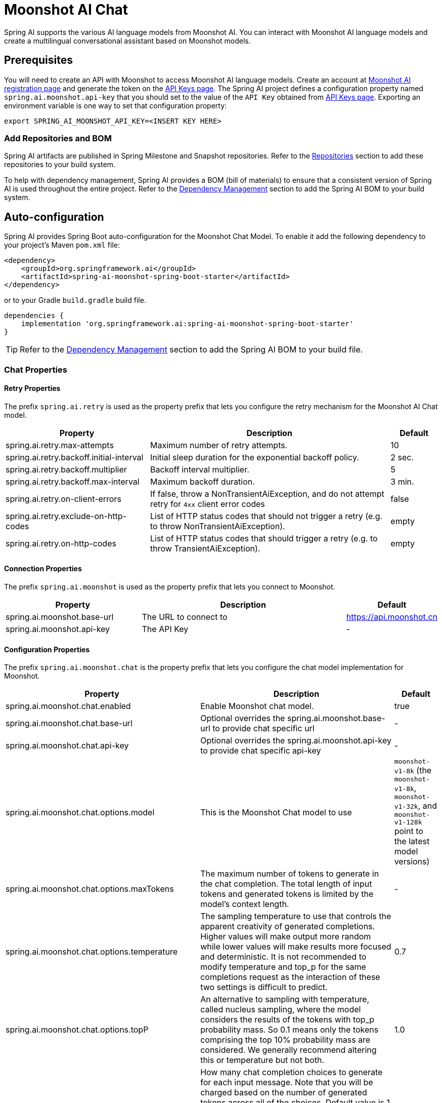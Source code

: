 = Moonshot AI Chat

Spring AI supports the various AI language models from Moonshot AI. You can interact with Moonshot AI language models and create a multilingual conversational assistant based on Moonshot models.

== Prerequisites

You will need to create an API with Moonshot to access Moonshot AI language models.
Create an account at https://platform.moonshot.cn/console[Moonshot AI registration page] and generate the token on the https://platform.moonshot.cn/console/api-keys/[API Keys page].
The Spring AI project defines a configuration property named `spring.ai.moonshot.api-key` that you should set to the value of the `API Key` obtained from https://platform.moonshot.cn/console/api-keys/[API Keys page].
Exporting an environment variable is one way to set that configuration property:

[source,shell]
----
export SPRING_AI_MOONSHOT_API_KEY=<INSERT KEY HERE>
----

=== Add Repositories and BOM

Spring AI artifacts are published in Spring Milestone and Snapshot repositories.
Refer to the xref:getting-started.adoc#repositories[Repositories] section to add these repositories to your build system.

To help with dependency management, Spring AI provides a BOM (bill of materials) to ensure that a consistent version of Spring AI is used throughout the entire project. Refer to the xref:getting-started.adoc#dependency-management[Dependency Management] section to add the Spring AI BOM to your build system.



== Auto-configuration

Spring AI provides Spring Boot auto-configuration for the Moonshot Chat Model.
To enable it add the following dependency to your project's Maven `pom.xml` file:

[source, xml]
----
<dependency>
    <groupId>org.springframework.ai</groupId>
    <artifactId>spring-ai-moonshot-spring-boot-starter</artifactId>
</dependency>
----

or to your Gradle `build.gradle` build file.

[source,groovy]
----
dependencies {
    implementation 'org.springframework.ai:spring-ai-moonshot-spring-boot-starter'
}
----

TIP: Refer to the xref:getting-started.adoc#dependency-management[Dependency Management] section to add the Spring AI BOM to your build file.

=== Chat Properties

==== Retry Properties

The prefix `spring.ai.retry` is used as the property prefix that lets you configure the retry mechanism for the Moonshot AI Chat model.

[cols="3,5,1"]
|====
| Property | Description | Default

| spring.ai.retry.max-attempts   | Maximum number of retry attempts. |  10
| spring.ai.retry.backoff.initial-interval | Initial sleep duration for the exponential backoff policy. |  2 sec.
| spring.ai.retry.backoff.multiplier | Backoff interval multiplier. |  5
| spring.ai.retry.backoff.max-interval | Maximum backoff duration. |  3 min.
| spring.ai.retry.on-client-errors | If false, throw a NonTransientAiException, and do not attempt retry for `4xx` client error codes | false
| spring.ai.retry.exclude-on-http-codes | List of HTTP status codes that should not trigger a retry (e.g. to throw NonTransientAiException). | empty
| spring.ai.retry.on-http-codes | List of HTTP status codes that should trigger a retry (e.g. to throw TransientAiException). | empty
|====

==== Connection Properties

The prefix `spring.ai.moonshot` is used as the property prefix that lets you connect to Moonshot.

[cols="3,5,1"]
|====
| Property | Description | Default

| spring.ai.moonshot.base-url   | The URL to connect to |  https://api.moonshot.cn
| spring.ai.moonshot.api-key    | The API Key           |  -
|====

==== Configuration Properties

The prefix `spring.ai.moonshot.chat` is the property prefix that lets you configure the chat model implementation for Moonshot.

[cols="3,5,1"]
|====
| Property | Description | Default

| spring.ai.moonshot.chat.enabled | Enable Moonshot chat model.  | true
| spring.ai.moonshot.chat.base-url | Optional overrides the spring.ai.moonshot.base-url to provide chat specific url |  -
| spring.ai.moonshot.chat.api-key | Optional overrides the spring.ai.moonshot.api-key to provide chat specific api-key |  -
| spring.ai.moonshot.chat.options.model | This is the Moonshot Chat model to use | `moonshot-v1-8k` (the `moonshot-v1-8k`, `moonshot-v1-32k`, and `moonshot-v1-128k` point to the latest model versions)
| spring.ai.moonshot.chat.options.maxTokens | The maximum number of tokens to generate in the chat completion. The total length of input tokens and generated tokens is limited by the model's context length. | -
| spring.ai.moonshot.chat.options.temperature | The sampling temperature to use that controls the apparent creativity of generated completions. Higher values will make output more random while lower values will make results more focused and deterministic. It is not recommended to modify temperature and top_p for the same completions request as the interaction of these two settings is difficult to predict. | 0.7
| spring.ai.moonshot.chat.options.topP | An alternative to sampling with temperature, called nucleus sampling, where the model considers the results of the tokens with top_p probability mass. So 0.1 means only the tokens comprising the top 10% probability mass are considered. We generally recommend altering this or temperature but not both. | 1.0
| spring.ai.moonshot.chat.options.n | How many chat completion choices to generate for each input message. Note that you will be charged based on the number of generated tokens across all of the choices. Default value is 1 and cannot be greater than 5. Specifically, when the temperature is very small and close to 0, we can only return 1 result. If n is already set and>1 at this time, service will return an illegal input parameter (invalid_request_error) | 1
| spring.ai.moonshot.chat.options.presencePenalty | Number between -2.0 and 2.0. Positive values penalize new tokens based on whether they appear in the text so far, increasing the model's likelihood to talk about new topics. |  0.0f
| spring.ai.moonshot.chat.options.frequencyPenalty | Number between -2.0 and 2.0. Positive values penalize new tokens based on their existing frequency in the text so far, decreasing the model's likelihood to repeat the same line verbatim. | 0.0f
| spring.ai.moonshot.chat.options.stop | Up to 5 sequences where the API will stop generating further tokens. Each string must not exceed 32 bytes | -
|====

NOTE: You can override the common `spring.ai.moonshot.base-url` and `spring.ai.moonshot.api-key` for the `ChatModel` implementations.
The `spring.ai.moonshot.chat.base-url` and `spring.ai.moonshot.chat.api-key` properties if set take precedence over the common properties.
This is useful if you want to use different Moonshot accounts for different models and different model endpoints.

TIP: All properties prefixed with `spring.ai.moonshot.chat.options` can be overridden at runtime by adding a request specific <<chat-options>> to the `Prompt` call.

== Runtime Options [[chat-options]]

The link:https://github.com/spring-projects/spring-ai/blob/main/models/spring-ai-moonshot/src/main/java/org/springframework/ai/moonshot/MoonshotChatOptions.java[MoonshotChatOptions.java] provides model configurations, such as the model to use, the temperature, the frequency penalty, etc.

On start-up, the default options can be configured with the `MoonshotChatModel(api, options)` constructor or the `spring.ai.moonshot.chat.options.*` properties.

At run-time you can override the default options by adding new, request specific, options to the `Prompt` call.
For example to override the default model and temperature for a specific request:

[source,java]
----
ChatResponse response = chatModel.call(
    new Prompt(
        "Generate the names of 5 famous pirates.",
        MoonshotChatOptions.builder()
            .withModel(MoonshotApi.ChatModel.MOONSHOT_V1_8K.getValue())
            .withTemperature(0.5)
        .build()
    ));
----

TIP: In addition to the model specific link:https://github.com/spring-projects/spring-ai/blob/main/models/spring-ai-moonshot/src/main/java/org/springframework/ai/moonshot/MoonshotChatOptions.java[MoonshotChatOptions] you can use a portable https://github.com/spring-projects/spring-ai/blob/main/spring-ai-core/src/main/java/org/springframework/ai/chat/ChatOptions.java[ChatOptions] instance, created with the https://github.com/spring-projects/spring-ai/blob/main/spring-ai-core/src/main/java/org/springframework/ai/chat/ChatOptionsBuilder.java[ChatOptionsBuilder#builder()].

== Sample Controller (Auto-configuration)

https://start.spring.io/[Create] a new Spring Boot project and add the `spring-ai-moonshot-spring-boot-starter` to your pom (or gradle) dependencies.

Add a `application.properties` file, under the `src/main/resources` directory, to enable and configure the Moonshot Chat model:

[source,application.properties]
----
spring.ai.moonshot.api-key=YOUR_API_KEY
spring.ai.moonshot.chat.options.model=moonshot-v1-8k
spring.ai.moonshot.chat.options.temperature=0.7
----

TIP: replace the `api-key` with your Moonshot credentials.

This will create a `MoonshotChatModel` implementation that you can inject into your class.
Here is an example of a simple `@Controller` class that uses the chat model for text generations.

[source,java]
----
@RestController
public class ChatController {

    private final MoonshotChatModel chatModel;

    @Autowired
    public ChatController(MoonshotChatModel chatModel) {
        this.chatModel = chatModel;
    }

    @GetMapping("/ai/generate")
    public Map generate(@RequestParam(value = "message", defaultValue = "Tell me a joke") String message) {
        return Map.of("generation", chatModel.call(message));
    }

    @GetMapping("/ai/generateStream")
	public Flux<ChatResponse> generateStream(@RequestParam(value = "message", defaultValue = "Tell me a joke") String message) {
        var prompt = new Prompt(new UserMessage(message));
        return chatModel.stream(prompt);
    }
}
----

== Manual Configuration

The link:https://github.com/spring-projects/spring-ai/blob/main/models/spring-ai-moonshot/src/main/java/org/springframework/ai/moonshot/MoonshotChatModel.java[MoonshotChatModel] implements the `ChatModel` and `StreamingChatModel` and uses the <<low-level-api>> to connect to the Moonshot service.

Add the `spring-ai-moonshot` dependency to your project's Maven `pom.xml` file:

[source, xml]
----
<dependency>
    <groupId>org.springframework.ai</groupId>
    <artifactId>spring-ai-moonshot</artifactId>
</dependency>
----

or to your Gradle `build.gradle` build file.

[source,groovy]
----
dependencies {
    implementation 'org.springframework.ai:spring-ai-moonshot'
}
----

TIP: Refer to the xref:getting-started.adoc#dependency-management[Dependency Management] section to add the Spring AI BOM to your build file.

Next, create a `MoonshotChatModel` and use it for text generations:

[source,java]
----
var moonshotApi = new MoonshotApi(System.getenv("MOONSHOT_API_KEY"));

var chatModel = new MoonshotChatModel(moonshotApi, MoonshotChatOptions.builder()
                .withModel(MoonshotApi.ChatModel.MOONSHOT_V1_8K.getValue())
                .withTemperature(0.4)
                .withMaxTokens(200)
                .build());

ChatResponse response = chatModel.call(
    new Prompt("Generate the names of 5 famous pirates."));

// Or with streaming responses
Flux<ChatResponse> streamResponse = chatModel.stream(
    new Prompt("Generate the names of 5 famous pirates."));
----

The `MoonshotChatOptions` provides the configuration information for the chat requests.
The `MoonshotChatOptions.Builder` is fluent options builder.

=== Low-level Moonshot Api Client [[low-level-api]]

The link:https://github.com/spring-projects/spring-ai/blob/main/models/spring-ai-moonshot/src/main/java/org/springframework/ai/moonshot/api/MoonshotApi.java[MoonshotApi] provides is lightweight Java client for link:https://platform.moonshot.cn/docs/api-reference[Moonshot AI API].

Here is a simple snippet how to use the api programmatically:

[source,java]
----
MoonshotApi moonshotApi =
    new MoonshotApi(System.getenv("MOONSHOT_API_KEY"));

ChatCompletionMessage chatCompletionMessage =
    new ChatCompletionMessage("Hello world", Role.USER);

// Sync request
ResponseEntity<ChatCompletion> response = moonshotApi.chatCompletionEntity(
    new ChatCompletionRequest(List.of(chatCompletionMessage), MoonshotApi.ChatModel.MOONSHOT_V1_8K.getValue(), 0.7, false));

// Streaming request
Flux<ChatCompletionChunk> streamResponse = moonshotApi.chatCompletionStream(
        new ChatCompletionRequest(List.of(chatCompletionMessage), MoonshotApi.ChatModel.MOONSHOT_V1_8K.getValue(), 0.7, true));
----

Follow the https://github.com/spring-projects/spring-ai/blob/main/models/spring-ai-moonshot/src/main/java/org/springframework/ai/moonshot/api/MoonshotApi.java[MoonshotApi.java]'s JavaDoc for further information.

==== MoonshotApi Samples
* The link:https://github.com/spring-projects/spring-ai/blob/main/models/spring-ai-moonshot/src/test/java/org/springframework/ai/moonshot/api/MoonshotApiIT.java[MoonshotApiIT.java] test provides some general examples how to use the lightweight library.

* The link:https://github.com/spring-projects/spring-ai/blob/main/models/spring-ai-moonshot/src/test/java/org/springframework/ai/moonshot/api/MoonshotApiToolFunctionCallIT.java[MoonshotApiToolFunctionCallIT.java] test shows how to use the low-level API to call tool functions.